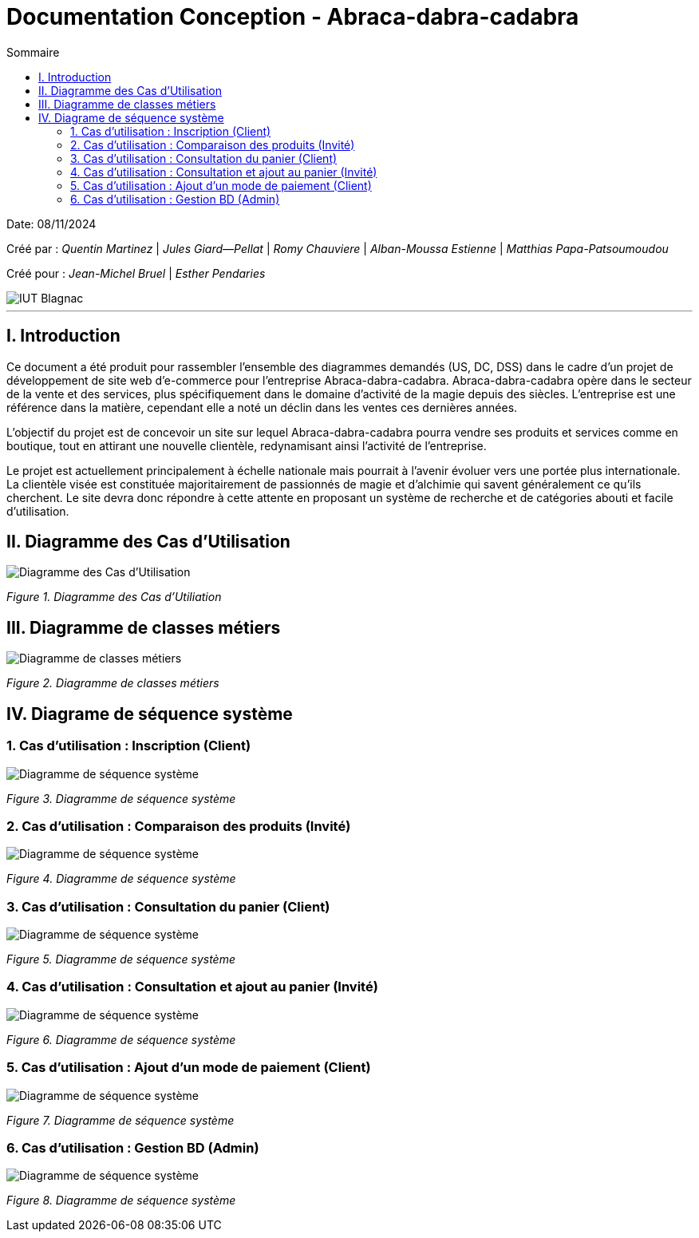

= Documentation Conception - Abraca-dabra-cadabra
:toc:
:toc-title: Sommaire

:Entreprise: Abraca-dabra-cadabra
:Equipe:  2B10

Date: 08/11/2024

Créé par : _Quentin Martinez_ | _Jules Giard--Pellat_ | _Romy Chauviere_ | _Alban-Moussa Estienne_ | _Matthias Papa-Patsoumoudou_

Créé pour : _Jean-Michel Bruel_ | _Esther Pendaries_

image::../../images/IUT.png[IUT Blagnac]

---

== I. Introduction
[.text-justify]
Ce document a été produit pour rassembler l'ensemble des diagrammes demandés (US, DC, DSS) dans le cadre d'un projet de développement de site web d'e-commerce pour l'entreprise Abraca-dabra-cadabra.
Abraca-dabra-cadabra opère dans le secteur de la vente et des services, plus spécifiquement dans le domaine d'activité de la magie depuis des siècles. L'entreprise est une référence dans la matière, cependant elle a noté un déclin dans les ventes ces dernières années.

L'objectif du projet est de concevoir un site sur lequel Abraca-dabra-cadabra pourra vendre ses produits et services comme en boutique, tout en attirant une nouvelle clientèle, redynamisant ainsi l'activité de l'entreprise. 

Le projet est actuellement principalement à échelle nationale mais pourrait à l'avenir évoluer vers une portée plus internationale. La clientèle visée est constituée majoritairement de passionnés de magie et d'alchimie qui savent généralement ce qu'ils cherchent. Le site devra donc répondre à cette attente en proposant un système de recherche et de catégories abouti et facile d'utilisation. 


== II. Diagramme des Cas d'Utilisation
[.text-justify]

image::../../images/UC.png[Diagramme des Cas d'Utilisation]
_Figure 1. Diagramme des Cas d'Utiliation_

== III. Diagramme de classes métiers
[.text-justify]

image::../../images/DCM.png[Diagramme de classes métiers]
_Figure 2. Diagramme de classes métiers_

== IV. Diagrame de séquence système
[.text-justify]

=== 1. Cas d'utilisation : Inscription (Client)
[.text-justify]

image::../../images/DSS_1.png[Diagramme de séquence système]
_Figure 3. Diagramme de séquence système_

=== 2. Cas d'utilisation : Comparaison des produits (Invité)
[.text-justify]

image::../../images/DSS_2.png[Diagramme de séquence système]
_Figure 4. Diagramme de séquence système_

=== 3. Cas d'utilisation : Consultation du panier (Client)
[.text-justify]

image::../../images/DSS_3.png[Diagramme de séquence système]
_Figure 5. Diagramme de séquence système_

=== 4. Cas d'utilisation : Consultation et ajout au panier (Invité)
[.text-justify]

image::../../images/DSS_4.png[Diagramme de séquence système]
_Figure 6. Diagramme de séquence système_

=== 5. Cas d'utilisation : Ajout d'un mode de paiement (Client)
[.text-justify]

image::../../images/DSS_5.png[Diagramme de séquence système]
_Figure 7. Diagramme de séquence système_

=== 6. Cas d'utilisation : Gestion BD (Admin) 
[.text-justify]

image::../../images/DSS_6.png[Diagramme de séquence système]
_Figure 8. Diagramme de séquence système_

